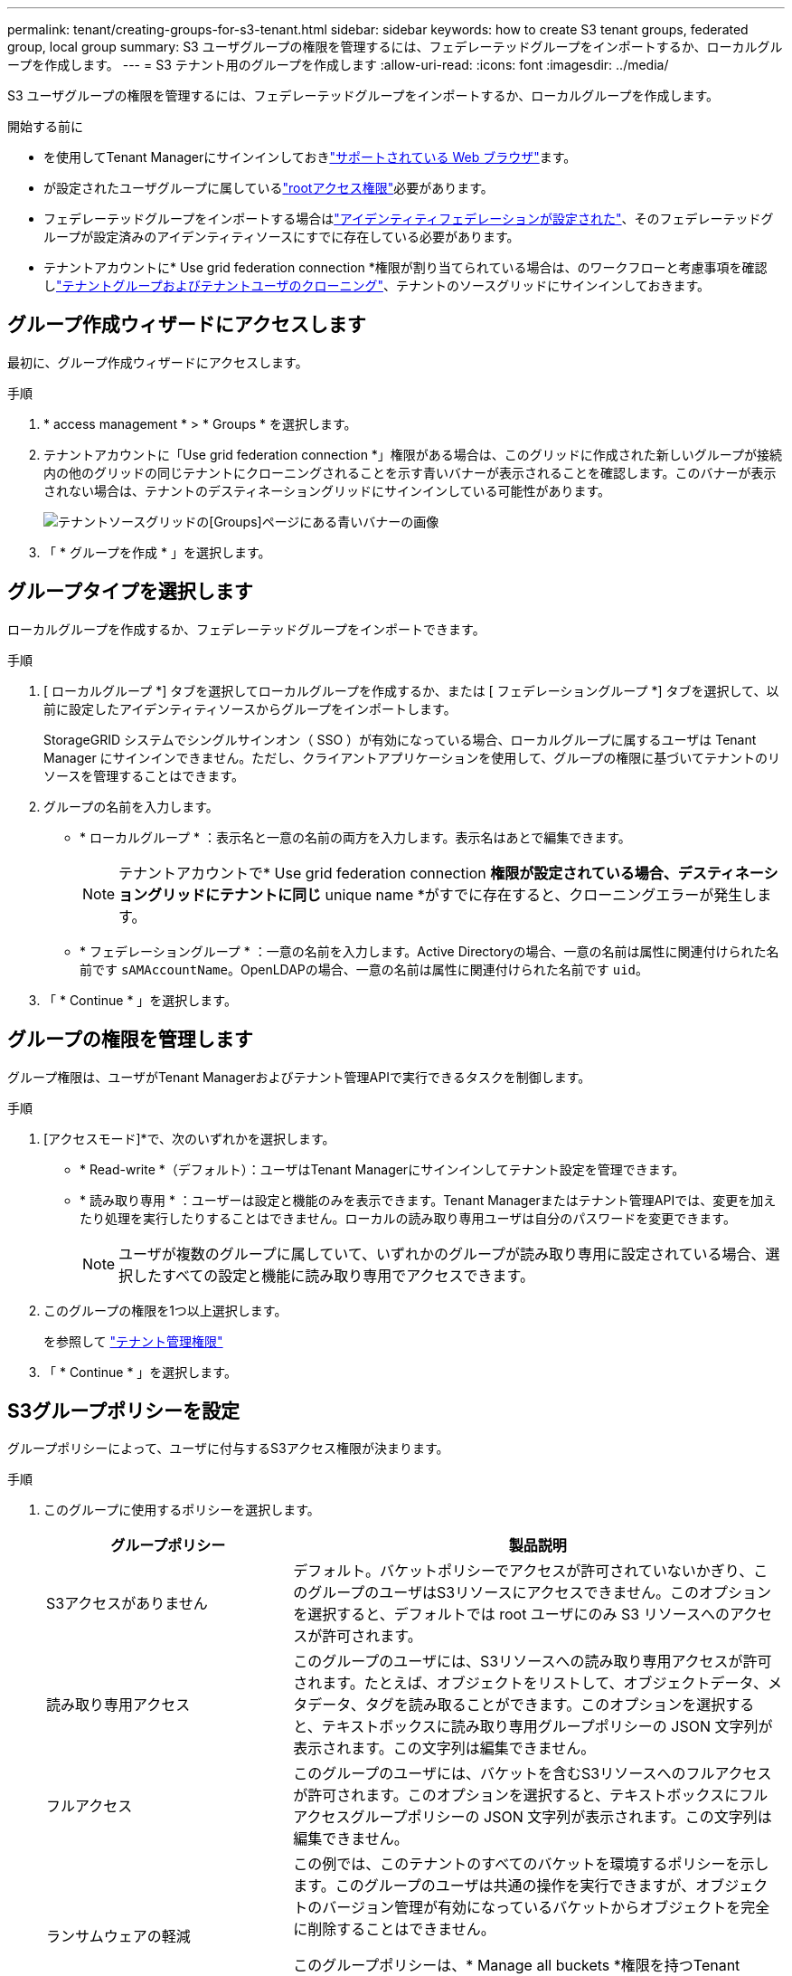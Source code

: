 ---
permalink: tenant/creating-groups-for-s3-tenant.html 
sidebar: sidebar 
keywords: how to create S3 tenant groups, federated group, local group 
summary: S3 ユーザグループの権限を管理するには、フェデレーテッドグループをインポートするか、ローカルグループを作成します。 
---
= S3 テナント用のグループを作成します
:allow-uri-read: 
:icons: font
:imagesdir: ../media/


[role="lead"]
S3 ユーザグループの権限を管理するには、フェデレーテッドグループをインポートするか、ローカルグループを作成します。

.開始する前に
* を使用してTenant Managerにサインインしておきlink:../admin/web-browser-requirements.html["サポートされている Web ブラウザ"]ます。
* が設定されたユーザグループに属しているlink:tenant-management-permissions.html["rootアクセス権限"]必要があります。
* フェデレーテッドグループをインポートする場合はlink:using-identity-federation.html["アイデンティティフェデレーションが設定された"]、そのフェデレーテッドグループが設定済みのアイデンティティソースにすでに存在している必要があります。
* テナントアカウントに* Use grid federation connection *権限が割り当てられている場合は、のワークフローと考慮事項を確認しlink:grid-federation-account-clone.html["テナントグループおよびテナントユーザのクローニング"]、テナントのソースグリッドにサインインしておきます。




== グループ作成ウィザードにアクセスします

最初に、グループ作成ウィザードにアクセスします。

.手順
. * access management * > * Groups * を選択します。
. テナントアカウントに「Use grid federation connection *」権限がある場合は、このグリッドに作成された新しいグループが接続内の他のグリッドの同じテナントにクローニングされることを示す青いバナーが表示されることを確認します。このバナーが表示されない場合は、テナントのデスティネーショングリッドにサインインしている可能性があります。
+
image::../media/grid-federation-tenant-group-banner.png[テナントソースグリッドの[Groups]ページにある青いバナーの画像]

. 「 * グループを作成 * 」を選択します。




== グループタイプを選択します

ローカルグループを作成するか、フェデレーテッドグループをインポートできます。

.手順
. [ ローカルグループ *] タブを選択してローカルグループを作成するか、または [ フェデレーショングループ *] タブを選択して、以前に設定したアイデンティティソースからグループをインポートします。
+
StorageGRID システムでシングルサインオン（ SSO ）が有効になっている場合、ローカルグループに属するユーザは Tenant Manager にサインインできません。ただし、クライアントアプリケーションを使用して、グループの権限に基づいてテナントのリソースを管理することはできます。

. グループの名前を入力します。
+
** * ローカルグループ * ：表示名と一意の名前の両方を入力します。表示名はあとで編集できます。
+

NOTE: テナントアカウントで* Use grid federation connection *権限が設定されている場合、デスティネーショングリッドにテナントに同じ* unique name *がすでに存在すると、クローニングエラーが発生します。

** * フェデレーショングループ * ：一意の名前を入力します。Active Directoryの場合、一意の名前は属性に関連付けられた名前です `sAMAccountName`。OpenLDAPの場合、一意の名前は属性に関連付けられた名前です `uid`。


. 「 * Continue * 」を選択します。




== グループの権限を管理します

グループ権限は、ユーザがTenant Managerおよびテナント管理APIで実行できるタスクを制御します。

.手順
. [アクセスモード]*で、次のいずれかを選択します。
+
** * Read-write *（デフォルト）：ユーザはTenant Managerにサインインしてテナント設定を管理できます。
** * 読み取り専用 * ：ユーザーは設定と機能のみを表示できます。Tenant Managerまたはテナント管理APIでは、変更を加えたり処理を実行したりすることはできません。ローカルの読み取り専用ユーザは自分のパスワードを変更できます。
+

NOTE: ユーザが複数のグループに属していて、いずれかのグループが読み取り専用に設定されている場合、選択したすべての設定と機能に読み取り専用でアクセスできます。



. このグループの権限を1つ以上選択します。
+
を参照して link:../tenant/tenant-management-permissions.html["テナント管理権限"]

. 「 * Continue * 」を選択します。




== S3グループポリシーを設定

グループポリシーによって、ユーザに付与するS3アクセス権限が決まります。

.手順
. このグループに使用するポリシーを選択します。
+
[cols="1a,2a"]
|===
| グループポリシー | 製品説明 


 a| 
S3アクセスがありません
 a| 
デフォルト。バケットポリシーでアクセスが許可されていないかぎり、このグループのユーザはS3リソースにアクセスできません。このオプションを選択すると、デフォルトでは root ユーザにのみ S3 リソースへのアクセスが許可されます。



 a| 
読み取り専用アクセス
 a| 
このグループのユーザには、S3リソースへの読み取り専用アクセスが許可されます。たとえば、オブジェクトをリストして、オブジェクトデータ、メタデータ、タグを読み取ることができます。このオプションを選択すると、テキストボックスに読み取り専用グループポリシーの JSON 文字列が表示されます。この文字列は編集できません。



 a| 
フルアクセス
 a| 
このグループのユーザには、バケットを含むS3リソースへのフルアクセスが許可されます。このオプションを選択すると、テキストボックスにフルアクセスグループポリシーの JSON 文字列が表示されます。この文字列は編集できません。



 a| 
ランサムウェアの軽減
 a| 
この例では、このテナントのすべてのバケットを環境するポリシーを示します。このグループのユーザは共通の操作を実行できますが、オブジェクトのバージョン管理が有効になっているバケットからオブジェクトを完全に削除することはできません。

このグループポリシーは、* Manage all buckets *権限を持つTenant Managerユーザが上書きできます。[すべてのバケットを管理]権限を信頼できるユーザに制限し、可能な場合は多要素認証（MFA）を使用します。



 a| 
カスタム
 a| 
グループ内のユーザには、テキストボックスで指定した権限が付与されます。

|===
. 「 * Custom * 」を選択した場合は、グループポリシーを入力します。各グループポリシーのサイズは 5 、 120 バイトまでに制限されています。有効な JSON 形式の文字列を入力する必要があります。
+
言語の構文や例など、グループポリシーの詳細については、を参照してくださいlink:../s3/example-group-policies.html["グループポリシーの例"]。

. ローカルグループを作成する場合は、「 * Continue * 」を選択します。フェデレーテッドグループを作成する場合は、 * Create group * および * Finish * を選択します。




== ユーザの追加（ローカルグループのみ）

ユーザを追加せずにグループを保存することも、必要に応じて既存のローカルユーザを追加することもできます。


NOTE: テナントアカウントに* Use grid federation connection *権限がある場合、ソースグリッドでローカルグループを作成するときに選択したユーザは、グループをデスティネーショングリッドにクローニングするときに含まれません。このため、グループを作成するときにユーザーを選択しないでください。代わりに、ユーザの作成時にグループを選択します。

.手順
. 必要に応じて、このグループに対して 1 人以上のローカルユーザを選択します。
. [ グループの作成 *] と [ 完了 *] を選択します。
+
作成したグループがグループのリストに表示されます。

+
テナントアカウントに* Use grid federation connection *権限があり、テナントのソースグリッドにアクセスしている場合、新しいグループはテナントのデスティネーショングリッドにクローニングされます。* Success *は、グループの詳細ページのOverviewセクションに* Cloning status *として表示されます。


